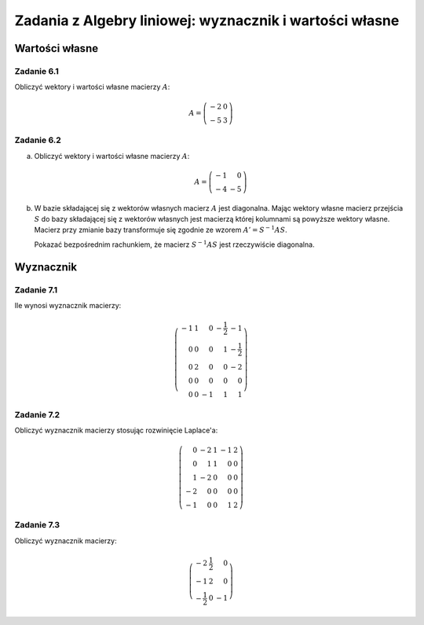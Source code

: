 Zadania z Algebry liniowej:  wyznacznik i wartości własne
=========================================================

Wartości własne
---------------


Zadanie 6.1
~~~~~~~~~~~


Obliczyć wektory i wartości własne macierzy :math:`A`:

.. math::

   A = \left(\begin{array}{rr}
   -2 & 0 \\
   -5 & 3
   \end{array}\right)


Zadanie 6.2
~~~~~~~~~~~


a) Obliczyć wektory i wartości własne macierzy :math:`A`:

   .. math::

      A  = \left(\begin{array}{rr}
      -1 & 0 \\
      -4 & -5
      \end{array}\right)

b) W bazie składającej się z wektorów własnych macierz :math:`A` jest
   diagonalna. Mając wektory własne macierz przejścia :math:`S` do
   bazy składającej się z wektorów własnych jest macierzą której
   kolumnami są powyższe wektory własne. Macierz przy zmianie bazy
   transformuje się zgodnie ze wzorem :math:`A' = S^{-1}AS`.

   Pokazać bezpośrednim rachunkiem, że macierz :math:`S^{-1}AS` jest
   rzeczywiście diagonalna.


Wyznacznik
----------



Zadanie 7.1
~~~~~~~~~~~

Ile wynosi wyznacznik macierzy:

.. math::

   \left(\begin{array}{rrrrr}
   -1 & 1 & 0 & -\frac{1}{2} & -1 \\
   0 & 0 & 0 & 1 & -\frac{1}{2} \\
   0 & 2 & 0 & 0 & -2 \\
   0 & 0 & 0 & 0 & 0 \\
   0 & 0 & -1 & 1 & 1
   \end{array}\right)


Zadanie 7.2
~~~~~~~~~~~


Obliczyć wyznacznik macierzy stosując rozwinięcie Laplace'a:

.. math::

   \left(\begin{array}{rrrrr}
   0 & -2 & 1 & -1 & 2 \\
   0 & 1 & 1 & 0 & 0 \\
   1 & -2 & 0 & 0 & 0 \\
   -2 & 0 & 0 & 0 & 0 \\
   -1 & 0 & 0 & 1 & 2
   \end{array}\right)

.. -16

Zadanie 7.3
~~~~~~~~~~~

Obliczyć wyznacznik macierzy:

.. math::

   \left(\begin{array}{rrr}
   -2 & \frac{1}{2} & 0 \\
   -1 & 2 & 0 \\
   -\frac{1}{2} & 0 & -1
   \end{array}\right)

.. 7/2

